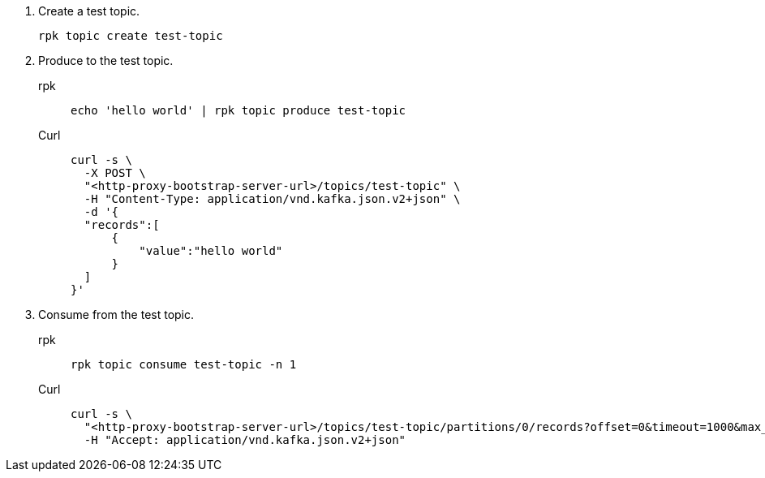 . Create a test topic.
+
[,bash]
----
rpk topic create test-topic
----

. Produce to the test topic.
+
[tabs]
====
rpk::
+
[,bash]
----
echo 'hello world' | rpk topic produce test-topic
----
Curl::
+
[,bash]
----
curl -s \
  -X POST \
  "<http-proxy-bootstrap-server-url>/topics/test-topic" \
  -H "Content-Type: application/vnd.kafka.json.v2+json" \
  -d '{
  "records":[
      {
          "value":"hello world"
      }
  ]
}'
----
====

. Consume from the test topic.
+
[tabs]
====
rpk::
+
[,bash]
----
rpk topic consume test-topic -n 1
----
Curl::
+
[,bash]
----
curl -s \
  "<http-proxy-bootstrap-server-url>/topics/test-topic/partitions/0/records?offset=0&timeout=1000&max_bytes=100000"\
  -H "Accept: application/vnd.kafka.json.v2+json"
----
====